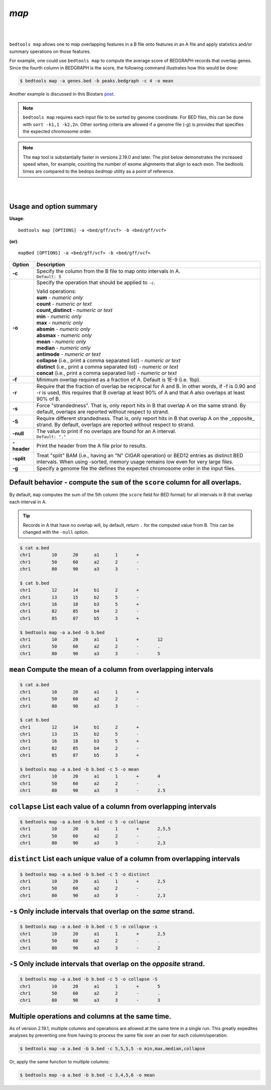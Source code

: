 .. _map:

###############
*map*
###############

|

.. image:: ../images/tool-glyphs/map-glyph.png 
    :width: 600pt 
    :align: center

|

``bedtools map`` allows one to map overlapping features in a B file onto 
features in an A file and apply statistics and/or summary operations on those 
features.  

For example, one could use ``bedtools map`` to compute the average
score of BEDGRAPH records that overlap genes. Since the fourth column in 
BEDGRAPH is the score, the following command illustrates how this would be done:

.. code-block:: bash

    $ bedtools map -a genes.bed -b peaks.bedgraph -c 4 -o mean

Another example is discussed in this Biostars 
`post <http://www.biostars.org/p/61653/>`_.


.. note::

    ``bedtools map`` requires each input file to be sorted by genome coordinate.
    For BED files, this can be done with ``sort -k1,1 -k2,2n``. Other sorting criteria are allowed if a genome file (`-g`) is provides that specifies the expected chromosome order.


.. note::

    The ``map`` tool is substantially faster in versions 2.19.0 and later. The plot below demonstrates the increased speed when, for example, counting the number of exome alignments that align to each exon. The bedtools times are compared to the bedops `bedmap` utility as a point of reference.

|

.. image:: ../images/tool-glyphs/map-speed-comparo.png 
    :width: 500pt 
    :align: center

|





==========================================================================
Usage and option summary
==========================================================================
**Usage**:
::

  bedtools map [OPTIONS] -a <bed/gff/vcf> -b <bed/gff/vcf>

**(or)**:
::

  mapBed [OPTIONS] -a <bed/gff/vcf> -b <bed/gff/vcf>
  
  
===========================      ===============================================================================================================================================================================================================
Option                           Description
===========================      ===============================================================================================================================================================================================================
**-c**                           | Specify the column from the B file to map onto intervals in A.
                                 | ``Default: 5``

**-o**                           Specify the operation that should be applied to ``-c``.

                                 | Valid operations: 
                                 
                                 | **sum** - *numeric only*
                                 | **count** - *numeric or text*
                                 | **count_distinct** - *numeric or text*
                                 | **min** - *numeric only*
                                 | **max** - *numeric only*
                                 | **absmin** - *numeric only*
                                 | **absmax** - *numeric only*
                                 | **mean** - *numeric only*
                                 | **median** - *numeric only*
                                 | **antimode** - *numeric or text*
                                 | **collapse** (i.e., print a comma separated list) - *numeric or text*
                                 | **distinct** (i.e., print a comma separated list) - *numeric or text*
                                 | **concat** (i.e., print a comma separated list) - *numeric or text*

**-f**		                     Minimum overlap required as a fraction of A. Default is 1E-9 (i.e. 1bp).
**-r**		                     Require that the fraction of overlap be reciprocal for A and B. In other words, if -f is 0.90 and -r is used, this requires that B overlap at least 90% of A and that A also overlaps at least 90% of B.
**-s**		                     Force "strandedness". That is, only report hits in B that overlap A on the same strand. By default, overlaps are reported without respect to strand.
**-S**	                         Require different strandedness.  That is, only report hits in B that overlap A on the _opposite_ strand. By default, overlaps are reported without respect to strand.
**-null**                        | The value to print if no overlaps are found for an A interval.
                                 | ``Default: "."``

**-header**	                     Print the header from the A file prior to results.
**-split**                       Treat "split" BAM (i.e., having an "N" CIGAR operation) or BED12 entries as distinct BED intervals.
                                 When using -sorted, memory usage remains low even for very large files.
**-g**                           Specify a genome file the defines the expected chromosome order in the input files.
===========================      ===============================================================================================================================================================================================================



================================================================================
Default behavior - compute the ``sum`` of the ``score`` column for all overlaps.
================================================================================
By default, ``map`` computes the sum of the 5th column (the ``score`` field for
BED format) for all intervals in B that overlap each interval in A.

.. tip::

    Records in A that have no overlap will, by default, return ``.`` for the
    computed value from B.  This can be changed with the ``-null`` option.

.. code-block:: bash

    $ cat a.bed
    chr1	10	20	a1	1	+
    chr1	50	60	a2	2	-
    chr1	80	90	a3	3	-

    $ cat b.bed
    chr1	12	14	b1	2	+
    chr1	13	15	b2	5	-
    chr1	16	18	b3	5	+
    chr1	82	85	b4	2	-
    chr1	85	87	b5	3	+

    $ bedtools map -a a.bed -b b.bed 
    chr1	10	20	a1	1	+	12
    chr1	50	60	a2	2	-	.
    chr1	80	90	a3	3	-	5
    

================================================================================
``mean`` Compute the mean of a column from overlapping intervals
================================================================================

.. code-block:: bash

    $ cat a.bed
    chr1	10	20	a1	1	+
    chr1	50	60	a2	2	-
    chr1	80	90	a3	3	-

    $ cat b.bed
    chr1	12	14	b1	2	+
    chr1	13	15	b2	5	-
    chr1	16	18	b3	5	+
    chr1	82	85	b4	2	-
    chr1	85	87	b5	3	+

    $ bedtools map -a a.bed -b b.bed -c 5 -o mean
    chr1	10	20	a1	1	+	4
    chr1	50	60	a2	2	-	.
    chr1	80	90	a3	3	-	2.5
    
    
================================================================================
``collapse`` List each value of a column from overlapping intervals
================================================================================

.. code-block:: bash

    $ bedtools map -a a.bed -b b.bed -c 5 -o collapse
    chr1	10	20	a1	1	+	2,5,5
    chr1	50	60	a2	2	-	.
    chr1	80	90	a3	3	-	2,3
    

================================================================================
``distinct`` List each *unique* value of a column from overlapping intervals
================================================================================

.. code-block:: bash

    $ bedtools map -a a.bed -b b.bed -c 5 -o distinct
    chr1	10	20	a1	1	+	2,5
    chr1	50	60	a2	2	-	.
    chr1	80	90	a3	3	-	2,3
    
================================================================================
``-s`` Only include intervals that overlap on the *same* strand.
================================================================================

.. code-block:: bash

    $ bedtools map -a a.bed -b b.bed -c 5 -o collapse -s
    chr1	10	20	a1	1	+	2,5
    chr1	50	60	a2	2	-	.
    chr1	80	90	a3	3	-	2
    
================================================================================
``-S`` Only include intervals that overlap on the *opposite* strand.
================================================================================

.. code-block:: bash

    $ bedtools map -a a.bed -b b.bed -c 5 -o collapse -S
    chr1	10	20	a1	1	+	5
    chr1	50	60	a2	2	-	.
    chr1	80	90	a3	3	-	3


================================================================================
Multiple operations and columns at the same time.
================================================================================

As of version 2.19.1, multiple columns and operations are allowed at the same time in a single run. This greatly expedites analyses by preventing one from having to process the same file over an over for each column/operation.

.. code-block:: bash

    $ bedtools map -a a.bed -b b.bed -c 5,5,5,5 -o min,max,median,collapse

Or, apply the same function to multiple columns:

.. code-block:: bash

    $ bedtools map -a a.bed -b b.bed -c 3,4,5,6 -o mean


